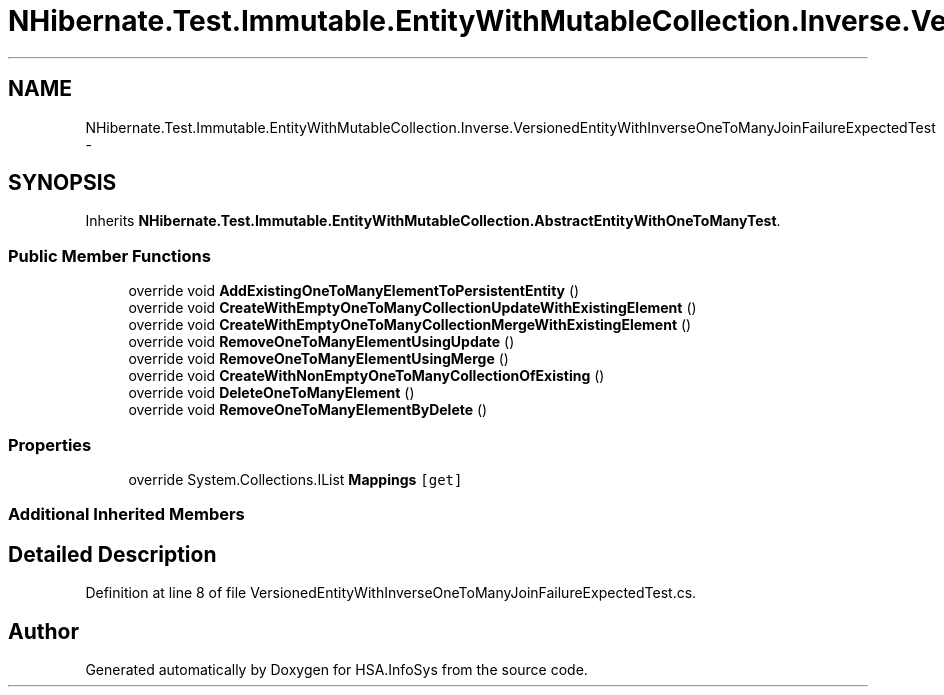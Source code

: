 .TH "NHibernate.Test.Immutable.EntityWithMutableCollection.Inverse.VersionedEntityWithInverseOneToManyJoinFailureExpectedTest" 3 "Fri Jul 5 2013" "Version 1.0" "HSA.InfoSys" \" -*- nroff -*-
.ad l
.nh
.SH NAME
NHibernate.Test.Immutable.EntityWithMutableCollection.Inverse.VersionedEntityWithInverseOneToManyJoinFailureExpectedTest \- 
.SH SYNOPSIS
.br
.PP
.PP
Inherits \fBNHibernate\&.Test\&.Immutable\&.EntityWithMutableCollection\&.AbstractEntityWithOneToManyTest\fP\&.
.SS "Public Member Functions"

.in +1c
.ti -1c
.RI "override void \fBAddExistingOneToManyElementToPersistentEntity\fP ()"
.br
.ti -1c
.RI "override void \fBCreateWithEmptyOneToManyCollectionUpdateWithExistingElement\fP ()"
.br
.ti -1c
.RI "override void \fBCreateWithEmptyOneToManyCollectionMergeWithExistingElement\fP ()"
.br
.ti -1c
.RI "override void \fBRemoveOneToManyElementUsingUpdate\fP ()"
.br
.ti -1c
.RI "override void \fBRemoveOneToManyElementUsingMerge\fP ()"
.br
.ti -1c
.RI "override void \fBCreateWithNonEmptyOneToManyCollectionOfExisting\fP ()"
.br
.ti -1c
.RI "override void \fBDeleteOneToManyElement\fP ()"
.br
.ti -1c
.RI "override void \fBRemoveOneToManyElementByDelete\fP ()"
.br
.in -1c
.SS "Properties"

.in +1c
.ti -1c
.RI "override System\&.Collections\&.IList \fBMappings\fP\fC [get]\fP"
.br
.in -1c
.SS "Additional Inherited Members"
.SH "Detailed Description"
.PP 
Definition at line 8 of file VersionedEntityWithInverseOneToManyJoinFailureExpectedTest\&.cs\&.

.SH "Author"
.PP 
Generated automatically by Doxygen for HSA\&.InfoSys from the source code\&.
